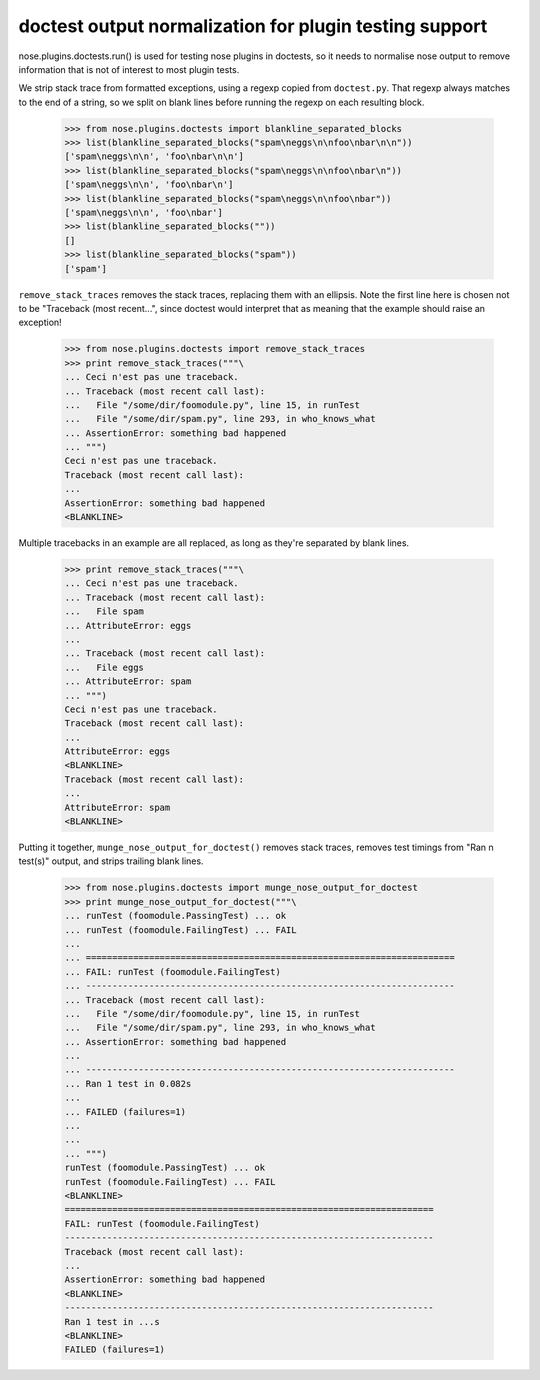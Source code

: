 doctest output normalization for plugin testing support
=======================================================

nose.plugins.doctests.run() is used for testing nose plugins in
doctests, so it needs to normalise nose output to remove information
that is not of interest to most plugin tests.

We strip stack trace from formatted exceptions, using a regexp copied
from ``doctest.py``.  That regexp always matches to the end of a
string, so we split on blank lines before running the regexp on each
resulting block.

    >>> from nose.plugins.doctests import blankline_separated_blocks
    >>> list(blankline_separated_blocks("spam\neggs\n\nfoo\nbar\n\n"))
    ['spam\neggs\n\n', 'foo\nbar\n\n']
    >>> list(blankline_separated_blocks("spam\neggs\n\nfoo\nbar\n"))
    ['spam\neggs\n\n', 'foo\nbar\n']
    >>> list(blankline_separated_blocks("spam\neggs\n\nfoo\nbar"))
    ['spam\neggs\n\n', 'foo\nbar']
    >>> list(blankline_separated_blocks(""))
    []
    >>> list(blankline_separated_blocks("spam"))
    ['spam']

``remove_stack_traces`` removes the stack traces, replacing them with
an ellipsis.  Note the first line here is chosen not to be "Traceback
(most recent...", since doctest would interpret that as meaning that
the example should raise an exception!

    >>> from nose.plugins.doctests import remove_stack_traces
    >>> print remove_stack_traces("""\
    ... Ceci n'est pas une traceback.
    ... Traceback (most recent call last):
    ...   File "/some/dir/foomodule.py", line 15, in runTest
    ...   File "/some/dir/spam.py", line 293, in who_knows_what
    ... AssertionError: something bad happened
    ... """)
    Ceci n'est pas une traceback.
    Traceback (most recent call last):
    ...
    AssertionError: something bad happened
    <BLANKLINE>

Multiple tracebacks in an example are all replaced, as long as they're
separated by blank lines.

    >>> print remove_stack_traces("""\
    ... Ceci n'est pas une traceback.
    ... Traceback (most recent call last):
    ...   File spam
    ... AttributeError: eggs
    ...
    ... Traceback (most recent call last):
    ...   File eggs
    ... AttributeError: spam
    ... """)
    Ceci n'est pas une traceback.
    Traceback (most recent call last):
    ...
    AttributeError: eggs
    <BLANKLINE>
    Traceback (most recent call last):
    ...
    AttributeError: spam
    <BLANKLINE>


Putting it together, ``munge_nose_output_for_doctest()`` removes stack
traces, removes test timings from "Ran n test(s)" output, and strips
trailing blank lines.

    >>> from nose.plugins.doctests import munge_nose_output_for_doctest
    >>> print munge_nose_output_for_doctest("""\
    ... runTest (foomodule.PassingTest) ... ok
    ... runTest (foomodule.FailingTest) ... FAIL
    ...
    ... ======================================================================
    ... FAIL: runTest (foomodule.FailingTest)
    ... ----------------------------------------------------------------------
    ... Traceback (most recent call last):
    ...   File "/some/dir/foomodule.py", line 15, in runTest
    ...   File "/some/dir/spam.py", line 293, in who_knows_what
    ... AssertionError: something bad happened
    ...
    ... ----------------------------------------------------------------------
    ... Ran 1 test in 0.082s
    ...
    ... FAILED (failures=1)
    ...
    ...
    ... """)
    runTest (foomodule.PassingTest) ... ok
    runTest (foomodule.FailingTest) ... FAIL
    <BLANKLINE>
    ======================================================================
    FAIL: runTest (foomodule.FailingTest)
    ----------------------------------------------------------------------
    Traceback (most recent call last):
    ...
    AssertionError: something bad happened
    <BLANKLINE>
    ----------------------------------------------------------------------
    Ran 1 test in ...s
    <BLANKLINE>
    FAILED (failures=1)
